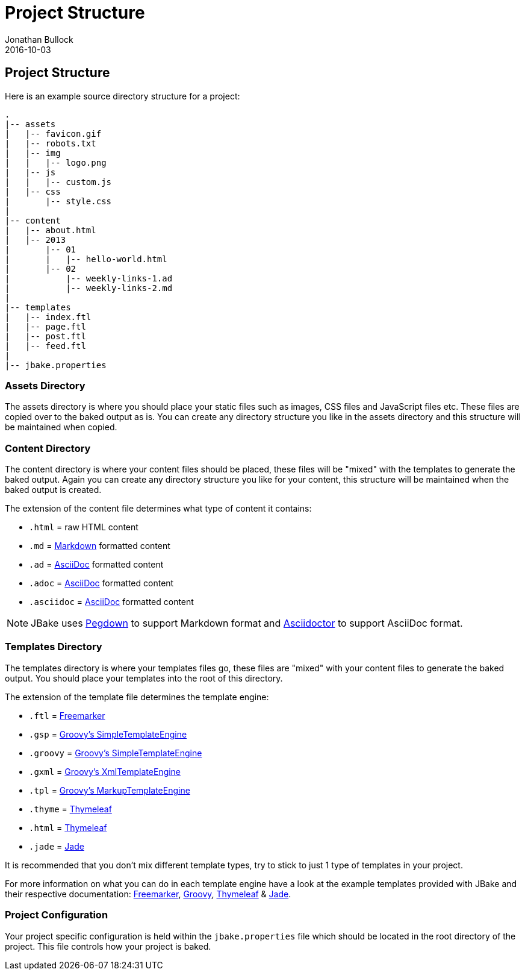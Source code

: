 = Project Structure
Jonathan Bullock
2016-10-03
:jbake-type: page
:jbake-tags: documentation
:jbake-status: published
:idprefix:

== Project Structure

Here is an example source directory structure for a project:

----
.
|-- assets
|   |-- favicon.gif
|   |-- robots.txt
|   |-- img
|   |   |-- logo.png
|   |-- js
|   |   |-- custom.js
|   |-- css
|       |-- style.css
|
|-- content
|   |-- about.html
|   |-- 2013
|       |-- 01
|       |   |-- hello-world.html
|       |-- 02 
|           |-- weekly-links-1.ad
|           |-- weekly-links-2.md
|
|-- templates
|   |-- index.ftl
|   |-- page.ftl
|   |-- post.ftl
|   |-- feed.ftl
|
|-- jbake.properties
----

=== Assets Directory

The assets directory is where you should place your static files such as images, CSS files and JavaScript files etc. These files are copied over to the 
baked output as is. You can create any directory structure you like in the assets directory and this structure will be maintained when copied.

=== Content Directory

The content directory is where your content files should be placed, these files will be "mixed" with the templates to generate the baked output. Again 
you can create any directory structure you like for your content, this structure will be maintained when the baked output is created.

The extension of the content file determines what type of content it contains:

* `.html` = raw HTML content
* `.md` = http://daringfireball.net/projects/markdown/syntax[Markdown] formatted content
* `.ad` = http://www.methods.co.nz/asciidoc/[AsciiDoc] formatted content
* `.adoc` = http://www.methods.co.nz/asciidoc/[AsciiDoc] formatted content
* `.asciidoc` = http://www.methods.co.nz/asciidoc/[AsciiDoc] formatted content

NOTE: JBake uses http://pegdown.org[Pegdown] to support Markdown format and http://asciidoctor.org/[Asciidoctor] to support AsciiDoc format.

=== Templates Directory

The templates directory is where your templates files go, these files are "mixed" with your content files to generate the baked output. You should place your 
templates into the root of this directory.

The extension of the template file determines the template engine:

* `.ftl` = http://freemarker.org[Freemarker]
* `.gsp` = http://www.groovy-lang.org/[Groovy's SimpleTemplateEngine]
* `.groovy` = http://www.groovy-lang.org/[Groovy's SimpleTemplateEngine]
* `.gxml` = http://www.groovy-lang.org/[Groovy's XmlTemplateEngine]
* `.tpl` = http://www.groovy-lang.org/[Groovy's MarkupTemplateEngine]
* `.thyme` = http://www.thymeleaf.org/[Thymeleaf] 
* `.html` = http://www.thymeleaf.org/[Thymeleaf]
* `.jade` = https://github.com/neuland/jade4j[Jade]


It is recommended that you don't mix different template types, try to stick to just 1 type of templates in your project.

For more information on what you can do in each template engine have a look at the example templates provided with JBake and their 
respective documentation: http://freemarker.org/docs/index.html[Freemarker], http://docs.groovy-lang.org/latest/html/documentation/template-engines.html[Groovy], 
http://www.thymeleaf.org/doc/html/Using-Thymeleaf.html[Thymeleaf] & https://github.com/neuland/jade4j[Jade].

=== Project Configuration

Your project specific configuration is held within the `jbake.properties` file which should be located in the root directory of the project. This file controls 
how your project is baked.
